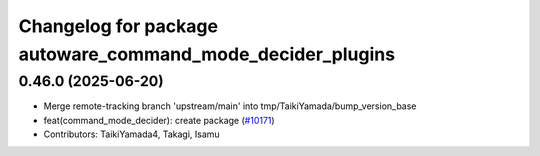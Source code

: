 ^^^^^^^^^^^^^^^^^^^^^^^^^^^^^^^^^^^^^^^^^^^^^^^^^^^^^^^^^^^
Changelog for package autoware_command_mode_decider_plugins
^^^^^^^^^^^^^^^^^^^^^^^^^^^^^^^^^^^^^^^^^^^^^^^^^^^^^^^^^^^

0.46.0 (2025-06-20)
-------------------
* Merge remote-tracking branch 'upstream/main' into tmp/TaikiYamada/bump_version_base
* feat(command_mode_decider): create package (`#10171 <https://github.com/TaikiYamada4/autoware_universe/issues/10171>`_)
* Contributors: TaikiYamada4, Takagi, Isamu
